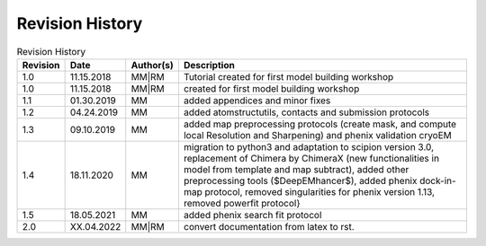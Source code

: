 Revision History
================

.. list-table:: Revision History
   :header-rows: 1

   * - Revision
     - Date
     - Author(s)
     - Description
   * - 1.0
     - 11.15.2018
     - MM|RM
     - Tutorial created for first model building workshop
   * - 1.0
     - 11.15.2018
     - MM|RM
     - created for first model building workshop
   * - 1.1
     - 01.30.2019
     - MM
     - added appendices and minor fixes
   * - 1.2
     - 04.24.2019
     - MM
     - added atomstructutils, contacts and submission protocols
   * - 1.3
     - 09.10.2019
     - MM
     - added map preprocessing protocols (create mask, and compute local Resolution and Sharpening) and phenix validation cryoEM
   * - 1.4
     - 18.11.2020
     - MM
     - migration to python3 and adaptation to scipion version 3.0, replacement of Chimera by ChimeraX (new functionalities in model from template and map subtract), added other preprocessing tools ($DeepEMhancer$), added \phenix dock-in-map protocol, removed singularities for \phenix version 1.13, removed \powerfit protocol}
   * - 1.5
     - 18.05.2021
     - MM
     - added phenix search fit protocol
   * - 2.0
     - XX.04.2022
     - MM|RM
     - convert documentation from latex to rst. 


